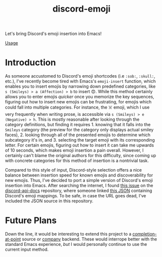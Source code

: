 #+title: discord-emoji

Let's bring Discord's emoji insertion into Emacs!

[[./usage.gif][Usage]]

* Introduction
As someone accustomed to Discord's emoji shortcodes (i.e ~:sob:~, ~:skull:~, etc.), I've recently become tired with Emacs's ~emoji-insert~ function, which enables you to insert emojis by narrowing down predefined categories, like ~s (Smileys) > a (Affection) > b~ to insert 😍.
While this method certainly allows you to enter emojis /quicker/ once you memorize the key sequences, figuring out how to insert new emojis can be frustrating, for emojis which could fall into multiple categories.
For instance, the ☠️ emoji, which I use very frequently when writing prose, is accessible via ~s (Smileys) > e (Negative) > h~.
This is mostly reasonable after looking through the category definitions, but finding it requires 1. knowing that it falls into the ~Smileys~ category (the preview for the category only displays actual smiley faces), 2. looking through all of the presented emojis to determine which subcategory it's in, and 3. selecting the target emoji with its corresponding letter.
For certain emojis, figuring out how to insert it can take me upwards of 10 seconds, which makes emoji insertion a pain overall.
However, I certainly can't blame the original authors for this difficulty, since coming up with concrete categories for this method of insertion is a nontrivial task.

Compared to this style of input, Discord-style selection offers a nice balance between insertion speed for known emojis and discoverability for new emojis.
Thus, I've decided to port a simple version of Discord's emoji insertion into Emacs.
After searching the internet, I found [[https://github.com/discord/discord-api-docs/discussions/5349][this issue]] on the [[https://github.com/discord/discord-api-docs][discord-api-docs]] repository, where someone linked [[https://github.com/discord/discord-api-docs/discussions/5349][this JSON]] containing Discord's emoji mappings.
To be safe, in case the URL goes dead, I've included the JSON source in this repository.
* Future Plans
Down the line, it would be interesting to extend this project to a [[https://www.gnu.org/software/emacs/manual/html_node/elisp/Completion-in-Buffers.html][completion-at-point]] source or [[http://company-mode.github.io/][company]] backend.
These would interrope better with the standard Emacs experience, /but/ I would personally continue to use the current input method.
